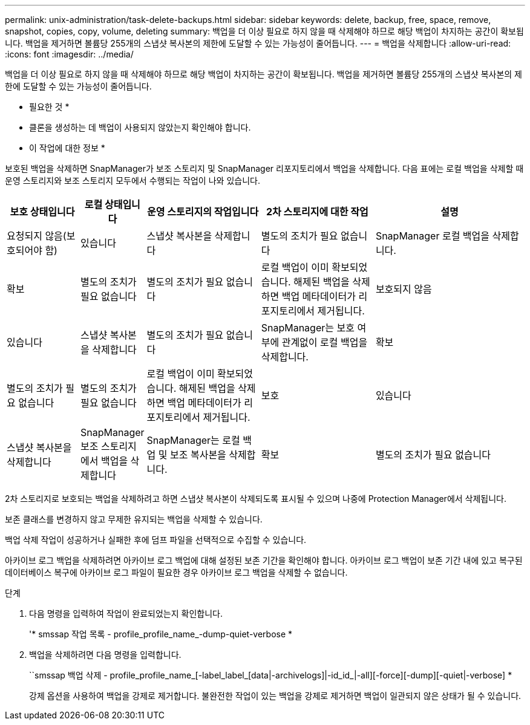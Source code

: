 ---
permalink: unix-administration/task-delete-backups.html 
sidebar: sidebar 
keywords: delete, backup, free, space, remove, snapshot, copies, copy, volume, deleting 
summary: 백업을 더 이상 필요로 하지 않을 때 삭제해야 하므로 해당 백업이 차지하는 공간이 확보됩니다. 백업을 제거하면 볼륨당 255개의 스냅샷 복사본의 제한에 도달할 수 있는 가능성이 줄어듭니다. 
---
= 백업을 삭제합니다
:allow-uri-read: 
:icons: font
:imagesdir: ../media/


[role="lead"]
백업을 더 이상 필요로 하지 않을 때 삭제해야 하므로 해당 백업이 차지하는 공간이 확보됩니다. 백업을 제거하면 볼륨당 255개의 스냅샷 복사본의 제한에 도달할 수 있는 가능성이 줄어듭니다.

* 필요한 것 *

* 클론을 생성하는 데 백업이 사용되지 않았는지 확인해야 합니다.


* 이 작업에 대한 정보 *

보호된 백업을 삭제하면 SnapManager가 보조 스토리지 및 SnapManager 리포지토리에서 백업을 삭제합니다. 다음 표에는 로컬 백업을 삭제할 때 운영 스토리지와 보조 스토리지 모두에서 수행되는 작업이 나와 있습니다.

[cols="2a,1a,3a,3a,4a"]
|===
| 보호 상태입니다 | 로컬 상태입니다 | 운영 스토리지의 작업입니다 | 2차 스토리지에 대한 작업 | 설명 


 a| 
요청되지 않음(보호되어야 함)
 a| 
있습니다
 a| 
스냅샷 복사본을 삭제합니다
 a| 
별도의 조치가 필요 없습니다
 a| 
SnapManager 로컬 백업을 삭제합니다.



 a| 
확보
 a| 
별도의 조치가 필요 없습니다
 a| 
별도의 조치가 필요 없습니다
 a| 
로컬 백업이 이미 확보되었습니다. 해제된 백업을 삭제하면 백업 메타데이터가 리포지토리에서 제거됩니다.



 a| 
보호되지 않음
 a| 
있습니다
 a| 
스냅샷 복사본을 삭제합니다
 a| 
별도의 조치가 필요 없습니다
 a| 
SnapManager는 보호 여부에 관계없이 로컬 백업을 삭제합니다.



 a| 
확보
 a| 
별도의 조치가 필요 없습니다
 a| 
별도의 조치가 필요 없습니다
 a| 
로컬 백업이 이미 확보되었습니다. 해제된 백업을 삭제하면 백업 메타데이터가 리포지토리에서 제거됩니다.



 a| 
보호
 a| 
있습니다
 a| 
스냅샷 복사본을 삭제합니다
 a| 
SnapManager 보조 스토리지에서 백업을 삭제합니다
 a| 
SnapManager는 로컬 백업 및 보조 복사본을 삭제합니다.



 a| 
확보
 a| 
별도의 조치가 필요 없습니다
 a| 
SnapManager를 사용하면 보조 스토리지에서 백업을 사용할 수 있습니다
 a| 
SnapManager는 로컬 백업 및 보조 복사본을 삭제합니다.

|===
2차 스토리지로 보호되는 백업을 삭제하려고 하면 스냅샷 복사본이 삭제되도록 표시될 수 있으며 나중에 Protection Manager에서 삭제됩니다.

보존 클래스를 변경하지 않고 무제한 유지되는 백업을 삭제할 수 있습니다.

백업 삭제 작업이 성공하거나 실패한 후에 덤프 파일을 선택적으로 수집할 수 있습니다.

아카이브 로그 백업을 삭제하려면 아카이브 로그 백업에 대해 설정된 보존 기간을 확인해야 합니다. 아카이브 로그 백업이 보존 기간 내에 있고 복구된 데이터베이스 복구에 아카이브 로그 파일이 필요한 경우 아카이브 로그 백업을 삭제할 수 없습니다.

.단계
. 다음 명령을 입력하여 작업이 완료되었는지 확인합니다.
+
'* smssap 작업 목록 - profile_profile_name_-dump-quiet-verbose *

. 백업을 삭제하려면 다음 명령을 입력합니다.
+
``smssap 백업 삭제 - profile_profile_name_[-label_label_[data|-archivelogs]|-id_id_|-all][-force][-dump][-quiet|-verbose] *

+
강제 옵션을 사용하여 백업을 강제로 제거합니다. 불완전한 작업이 있는 백업을 강제로 제거하면 백업이 일관되지 않은 상태가 될 수 있습니다.



